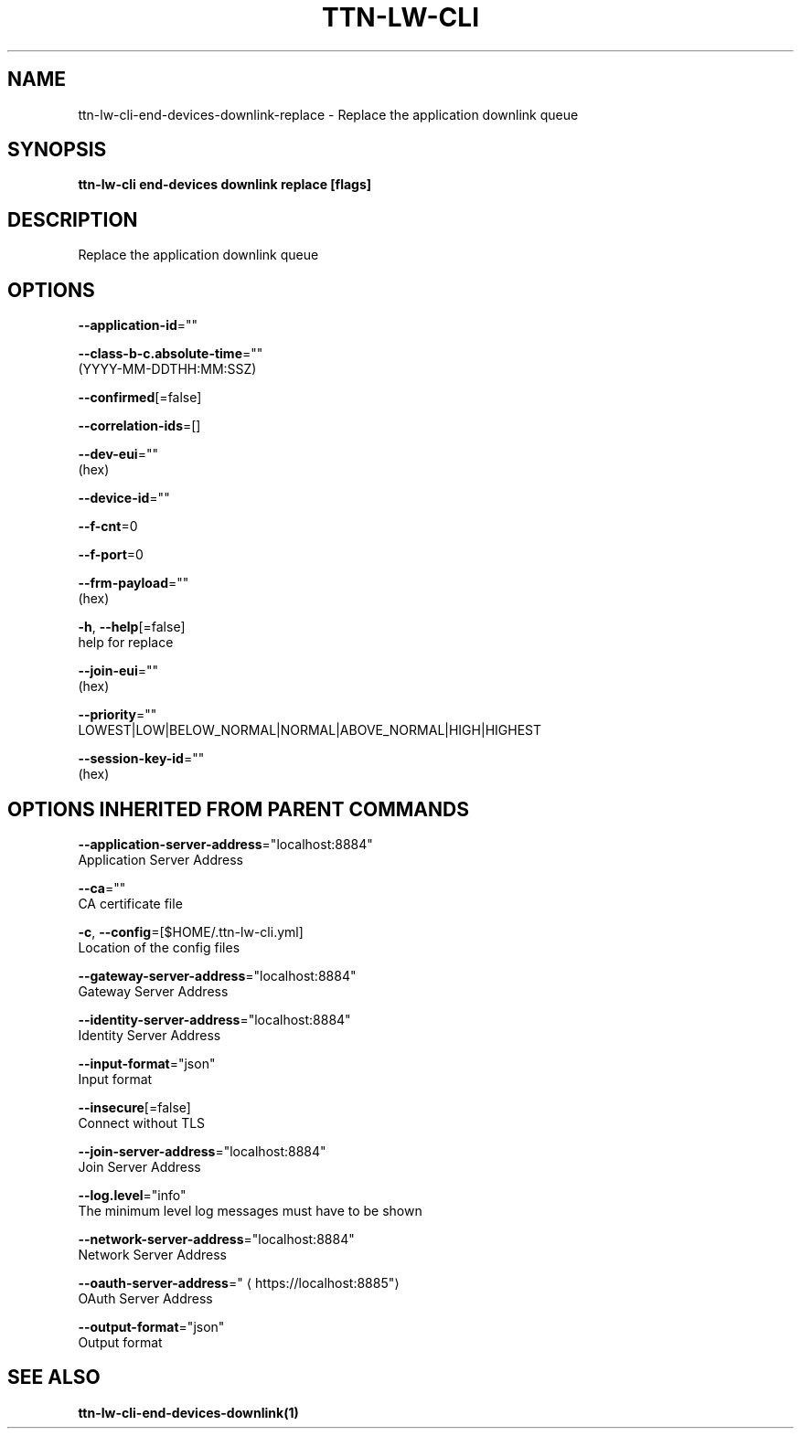 .TH "TTN-LW-CLI" "1" "Feb 2019" "TTN" "The Things Network Stack for LoRaWAN" 
.nh
.ad l


.SH NAME
.PP
ttn\-lw\-cli\-end\-devices\-downlink\-replace \- Replace the application downlink queue


.SH SYNOPSIS
.PP
\fBttn\-lw\-cli end\-devices downlink replace [flags]\fP


.SH DESCRIPTION
.PP
Replace the application downlink queue


.SH OPTIONS
.PP
\fB\-\-application\-id\fP=""

.PP
\fB\-\-class\-b\-c.absolute\-time\fP=""
    (YYYY\-MM\-DDTHH:MM:SSZ)

.PP
\fB\-\-confirmed\fP[=false]

.PP
\fB\-\-correlation\-ids\fP=[]

.PP
\fB\-\-dev\-eui\fP=""
    (hex)

.PP
\fB\-\-device\-id\fP=""

.PP
\fB\-\-f\-cnt\fP=0

.PP
\fB\-\-f\-port\fP=0

.PP
\fB\-\-frm\-payload\fP=""
    (hex)

.PP
\fB\-h\fP, \fB\-\-help\fP[=false]
    help for replace

.PP
\fB\-\-join\-eui\fP=""
    (hex)

.PP
\fB\-\-priority\fP=""
    LOWEST|LOW|BELOW\_NORMAL|NORMAL|ABOVE\_NORMAL|HIGH|HIGHEST

.PP
\fB\-\-session\-key\-id\fP=""
    (hex)


.SH OPTIONS INHERITED FROM PARENT COMMANDS
.PP
\fB\-\-application\-server\-address\fP="localhost:8884"
    Application Server Address

.PP
\fB\-\-ca\fP=""
    CA certificate file

.PP
\fB\-c\fP, \fB\-\-config\fP=[$HOME/.ttn\-lw\-cli.yml]
    Location of the config files

.PP
\fB\-\-gateway\-server\-address\fP="localhost:8884"
    Gateway Server Address

.PP
\fB\-\-identity\-server\-address\fP="localhost:8884"
    Identity Server Address

.PP
\fB\-\-input\-format\fP="json"
    Input format

.PP
\fB\-\-insecure\fP[=false]
    Connect without TLS

.PP
\fB\-\-join\-server\-address\fP="localhost:8884"
    Join Server Address

.PP
\fB\-\-log.level\fP="info"
    The minimum level log messages must have to be shown

.PP
\fB\-\-network\-server\-address\fP="localhost:8884"
    Network Server Address

.PP
\fB\-\-oauth\-server\-address\fP="
\[la]https://localhost:8885"\[ra]
    OAuth Server Address

.PP
\fB\-\-output\-format\fP="json"
    Output format


.SH SEE ALSO
.PP
\fBttn\-lw\-cli\-end\-devices\-downlink(1)\fP
